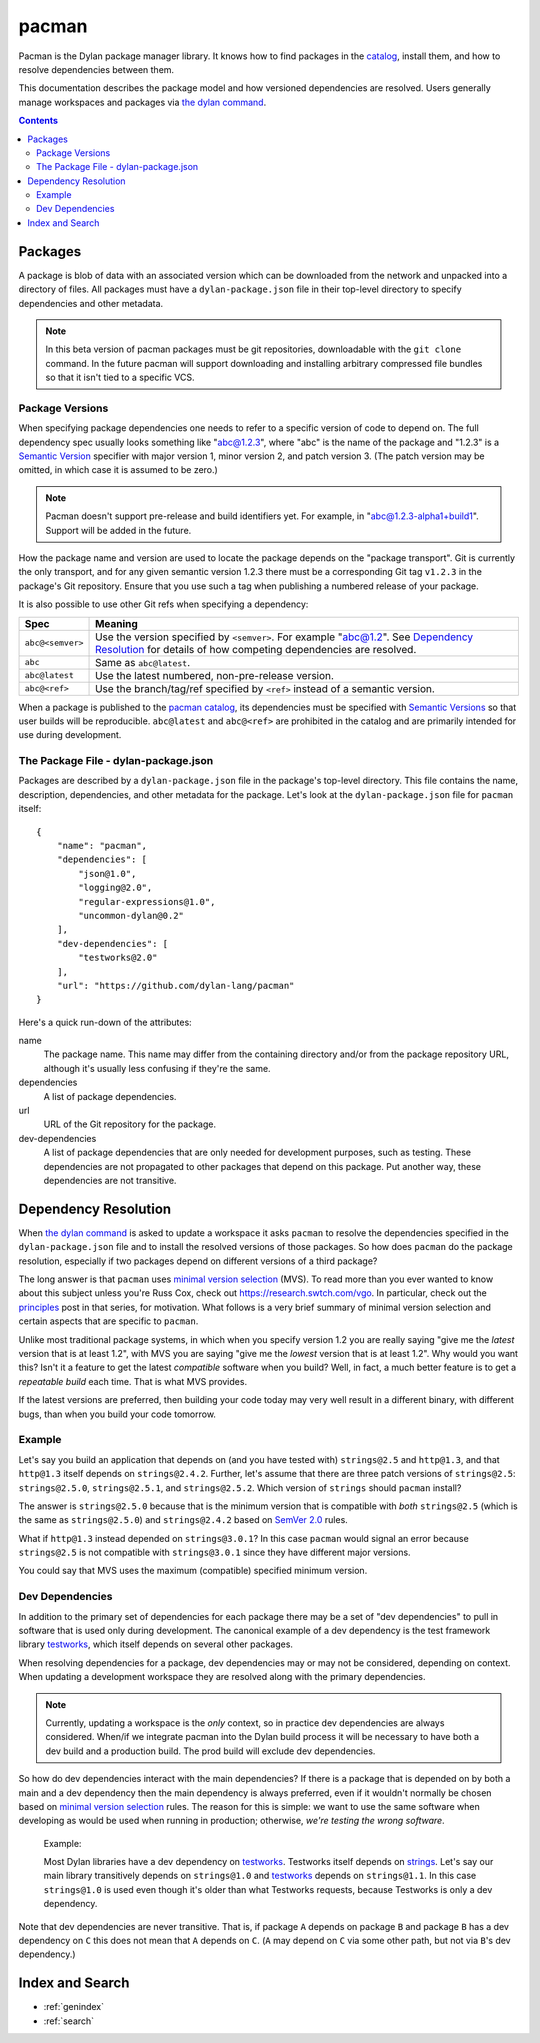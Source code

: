 .. highlight:: json

******
pacman
******

Pacman is the Dylan package manager library. It knows how to find packages in
the `catalog`_, install them, and how to resolve dependencies between them.

This documentation describes the package model and how versioned dependencies
are resolved. Users generally manage workspaces and packages via `the dylan
command`_.

.. TODO: the above should link to the docs, not to top-level repo.

.. contents::
   :depth: 2


Packages
========

A package is blob of data with an associated version which can be downloaded
from the network and unpacked into a directory of files. All packages must have
a ``dylan-package.json`` file in their top-level directory to specify
dependencies and other metadata.

.. note:: In this beta version of pacman packages must be git repositories,
   downloadable with the ``git clone`` command. In the future pacman will
   support downloading and installing arbitrary compressed file bundles so that
   it isn't tied to a specific VCS.


Package Versions
----------------

When specifying package dependencies one needs to refer to a specific version
of code to depend on. The full dependency spec usually looks something like
"abc@1.2.3", where "abc" is the name of the package and "1.2.3" is a `Semantic
Version`_ specifier with major version 1, minor version 2, and patch
version 3. (The patch version may be omitted, in which case it is assumed to be
zero.)

.. note:: Pacman doesn't support pre-release and build identifiers yet. For
   example, in "abc@1.2.3-alpha1+build1". Support will be added in the future.

How the package name and version are used to locate the package depends on the
"package transport". Git is currently the only transport, and for any given
semantic version 1.2.3 there must be a corresponding Git tag ``v1.2.3`` in the
package's Git repository. Ensure that you use such a tag when publishing a
numbered release of your package.

It is also possible to use other Git refs when specifying a dependency:

=================   ==============================
Spec                Meaning
=================   ==============================
``abc@<semver>``    Use the version specified by ``<semver>``. For example
                    "abc@1.2".  See `Dependency Resolution`_ for details of
                    how competing dependencies are resolved.
``abc``             Same as ``abc@latest``.
``abc@latest``      Use the latest numbered, non-pre-release version.
``abc@<ref>``       Use the branch/tag/ref specified by ``<ref>`` instead of a
                    semantic version.
=================   ==============================

When a package is published to the `pacman catalog`_, its dependencies must be
specified with `Semantic Versions`_ so that user builds will be
reproducible. ``abc@latest`` and ``abc@<ref>`` are prohibited in the catalog
and are primarily intended for use during development.


The Package File - dylan-package.json
-------------------------------------

Packages are described by a ``dylan-package.json`` file in the package's
top-level directory. This file contains the name, description, dependencies,
and other metadata for the package. Let's look at the ``dylan-package.json``
file for ``pacman`` itself::

    {
        "name": "pacman",
        "dependencies": [
            "json@1.0",
            "logging@2.0",
            "regular-expressions@1.0",
            "uncommon-dylan@0.2"
        ],
        "dev-dependencies": [
            "testworks@2.0"
        ],
        "url": "https://github.com/dylan-lang/pacman"
    }

Here's a quick run-down of the attributes:

name
  The package name. This name may differ from the containing directory and/or
  from the package repository URL, although it's usually less confusing if
  they're the same.

dependencies
  A list of package dependencies.

url
  URL of the Git repository for the package.

dev-dependencies
  A list of package dependencies that are only needed for development purposes,
  such as testing. These dependencies are not propagated to other packages that
  depend on this package. Put another way, these dependencies are not
  transitive.


Dependency Resolution
=====================

When `the dylan command`_ is asked to update a workspace it asks ``pacman`` to
resolve the dependencies specified in the ``dylan-package.json`` file and to
install the resolved versions of those packages. So how does ``pacman`` do the
package resolution, especially if two packages depend on different versions of
a third package?

The long answer is that ``pacman`` uses `minimal version selection`_ (MVS). To
read more than you ever wanted to know about this subject unless you're Russ
Cox, check out https://research.swtch.com/vgo. In particular, check out the
`principles`_ post in that series, for motivation. What follows is a very brief
summary of minimal version selection and certain aspects that are specific to
``pacman``.

Unlike most traditional package systems, in which when you specify version 1.2
you are really saying "give me the *latest* version that is at least 1.2", with
MVS you are saying "give me the *lowest* version that is at least 1.2". Why
would you want this?  Isn't it a feature to get the latest *compatible*
software when you build?  Well, in fact, a much better feature is to get a
*repeatable build* each time. That is what MVS provides.

If the latest versions are preferred, then building your code today may very
well result in a different binary, with different bugs, than when you build
your code tomorrow.

Example
-------

Let's say you build an application that depends on (and you have tested with)
``strings@2.5`` and ``http@1.3``, and that ``http@1.3`` itself depends on
``strings@2.4.2``.  Further, let's assume that there are three patch versions
of ``strings@2.5``: ``strings@2.5.0``, ``strings@2.5.1``, and
``strings@2.5.2``. Which version of ``strings`` should ``pacman`` install?

The answer is ``strings@2.5.0`` because that is the minimum version that is
compatible with *both* ``strings@2.5`` (which is the same as ``strings@2.5.0``)
and ``strings@2.4.2`` based on `SemVer 2.0`_ rules.

What if ``http@1.3`` instead depended on ``strings@3.0.1``? In this case
``pacman`` would signal an error because ``strings@2.5`` is not compatible with
``strings@3.0.1`` since they have different major versions.

You could say that MVS uses the maximum (compatible) specified minimum version.

Dev Dependencies
----------------

In addition to the primary set of dependencies for each package there may be a
set of "dev dependencies" to pull in software that is used only during
development.  The canonical example of a dev dependency is the test framework
library `testworks`_, which itself depends on several other packages.

When resolving dependencies for a package, dev dependencies may or may not be
considered, depending on context. When updating a development workspace they
are resolved along with the primary dependencies.

.. note:: Currently, updating a workspace is the *only* context, so in practice
   dev dependencies are always considered. When/if we integrate pacman into the
   Dylan build process it will be necessary to have both a dev build and a
   production build. The prod build will exclude dev dependencies.

So how do dev dependencies interact with the main dependencies? If there is a
package that is depended on by both a main and a dev dependency then the main
dependency is always preferred, even if it wouldn't normally be chosen based on
`minimal version selection`_ rules. The reason for this is simple: we want to
use the same software when developing as would be used when running in
production; otherwise, *we're testing the wrong software*.

    Example:

    Most Dylan libraries have a dev dependency on `testworks`_. Testworks
    itself depends on `strings`_. Let's say our main library transitively
    depends on ``strings@1.0`` and `testworks`_ depends on ``strings@1.1``.  In
    this case ``strings@1.0`` is used even though it's older than what
    Testworks requests, because Testworks is only a dev dependency.

Note that dev dependencies are never transitive. That is, if package ``A``
depends on package ``B`` and package ``B`` has a dev dependency on ``C`` this
does not mean that ``A`` depends on ``C``. (``A`` may depend on ``C`` via some
other path, but not via ``B``'s dev dependency.)


Index and Search
================

* :ref:`genindex`
* :ref:`search`

.. _minimal version selection: https://research.swtch.com/vgo-mvs
.. _principles:        https://research.swtch.com/vgo-principles
.. _the dylan command: https://github.com/dylan-lang/dylan-tool.git
.. _Semantic version:  https://semver.org/spec/v2.0.0.html
.. _Semantic versions: https://semver.org/spec/v2.0.0.html
.. _SemVer 2.0:        https://semver.org/spec/v2.0.0.html
.. _catalog:           https://github.com/dylan-lang/pacman-catalog.git
.. _pacman catalog:    https://github.com/dylan-lang/pacman-catalog.git
.. _strings:           https://github.com/dylan-lang/strings.git
.. _testworks:         https://github.com/dylan-lang/testworks.git
